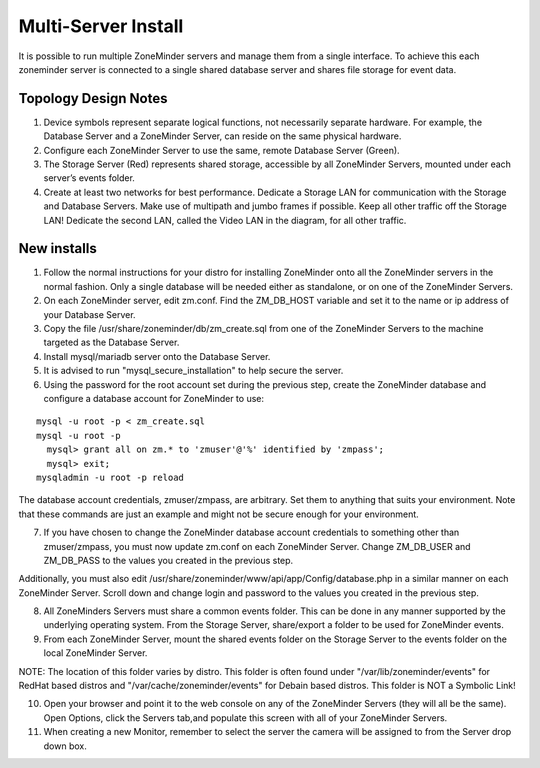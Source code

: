 Multi-Server Install
====================

It is possible to run multiple ZoneMinder servers and manage them from a single interface. To achieve this each zoneminder server is connected to a single shared database server and shares file storage for event data.

.. image:: images/zm-multiserver.png

Topology Design Notes
---------------------

1. Device symbols represent separate logical functions, not necessarily separate hardware. For example, the Database Server and a ZoneMinder Server, can reside on the same physical hardware.

2. Configure each ZoneMinder Server to use the same, remote Database Server (Green).

3. The Storage Server (Red) represents shared storage, accessible by all ZoneMinder Servers, mounted under each server’s events folder.

4. Create at least two networks for best performance. Dedicate a Storage LAN for communication with the Storage and Database Servers. Make use of multipath and jumbo frames if possible. Keep all other traffic off the Storage LAN! Dedicate the second LAN, called the Video LAN in the diagram, for all other traffic.

New installs
------------

1. Follow the normal instructions for your distro for installing ZoneMinder onto all the ZoneMinder servers in the normal fashion. Only a single database will be needed either as standalone, or on one of the ZoneMinder Servers.

2. On each ZoneMinder server, edit zm.conf. Find the ZM_DB_HOST variable and set it to the name or ip address of your Database Server.

3. Copy the file /usr/share/zoneminder/db/zm_create.sql from one of the ZoneMinder Servers to the machine targeted as the Database Server.

4. Install mysql/mariadb server onto the Database Server.

5. It is advised to run "mysql_secure_installation" to help secure the server.

6. Using the password for the root account set during the previous step, create the ZoneMinder database and configure a database account for ZoneMinder to use:

::

  mysql -u root -p < zm_create.sql
  mysql -u root -p
    mysql> grant all on zm.* to 'zmuser'@'%' identified by 'zmpass';
    mysql> exit;
  mysqladmin -u root -p reload

The database account credentials, zmuser/zmpass, are arbitrary. Set them to anything that suits your environment.
Note that these commands are just an example and might not be secure enough for your environment.

7. If you have chosen to change the ZoneMinder database account credentials to something other than zmuser/zmpass, you must now update zm.conf on each ZoneMinder Server. Change ZM_DB_USER and ZM_DB_PASS to the values you created in the previous step.

Additionally, you must also edit /usr/share/zoneminder/www/api/app/Config/database.php in a similar manner on each ZoneMinder Server. Scroll down and change login and password to the values you created in the previous step.

8. All ZoneMinders Servers must share a common events folder. This can be done in any manner supported by the underlying operating system. From the Storage Server, share/export a folder to be used for ZoneMinder events.

9. From each ZoneMinder Server, mount the shared events folder on the Storage Server to the events folder on the local ZoneMinder Server.

NOTE: The location of this folder varies by distro. This folder is often found under "/var/lib/zoneminder/events" for RedHat based distros and "/var/cache/zoneminder/events" for Debain based distros. This folder is NOT a Symbolic Link!

10. Open your browser and point it to the web console on any of the ZoneMinder Servers (they will all be the same). Open Options, click the Servers tab,and populate this screen with all of your ZoneMinder Servers.

11. When creating a new Monitor, remember to select the server the camera will be assigned to from the Server drop down box.
